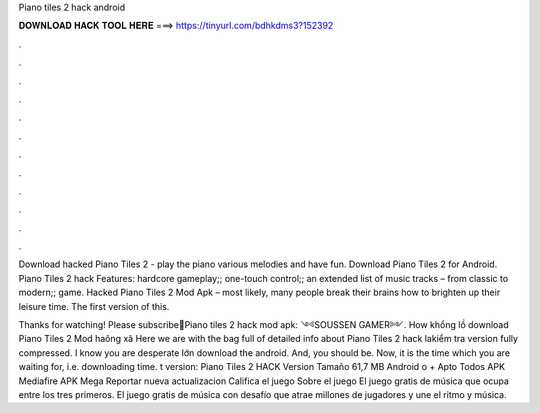 Piano tiles 2 hack android



𝐃𝐎𝐖𝐍𝐋𝐎𝐀𝐃 𝐇𝐀𝐂𝐊 𝐓𝐎𝐎𝐋 𝐇𝐄𝐑𝐄 ===> https://tinyurl.com/bdhkdms3?152392



.



.



.



.



.



.



.



.



.



.



.



.

Download hacked Piano Tiles 2 - play the piano various melodies and have fun. Download Piano Tiles 2 for Android. Piano Tiles 2 hack Features: hardcore gameplay;; one-touch control;; an extended list of music tracks – from classic to modern;; game. Hacked Piano Tiles 2 Mod Apk – most likely, many people break their brains how to brighten up their leisure time. The first version of this.

Thanks for watching! Please subscribe🔴Piano tiles 2 hack mod apk:  ༺SOUSSEN GAMER༻. How khổng lồ download Piano Tiles 2 Mod haông xã Here we are with the bag full of detailed info about Piano Tiles 2 hack lakiểm tra version fully compressed. I know you are desperate lớn download the android. And, you should be. Now, it is the time which you are waiting for, i.e. downloading time. t version:  Piano Tiles 2 HACK Version Tamaño 61,7 MB Android o + Apto Todos APK Mediafire APK Mega Reportar nueva actualizacion Califica el juego Sobre el juego El juego gratis de música que ocupa entre los tres primeros. El juego gratis de música con desafío que atrae millones de jugadores y une el ritmo y música.
